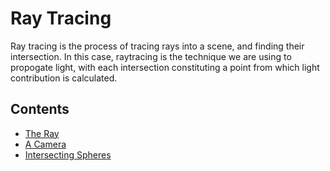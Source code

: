 * Ray Tracing
Ray tracing is the process of tracing rays into a scene, and finding their intersection. In this case, raytracing is the technique we are using to propogate light, with each intersection constituting a point from which light contribution is calculated.

** Contents
- [[file:ray.org][The Ray]]
- [[file:camera.org][A Camera]]
- [[file:spheres.org][Intersecting Spheres]]
